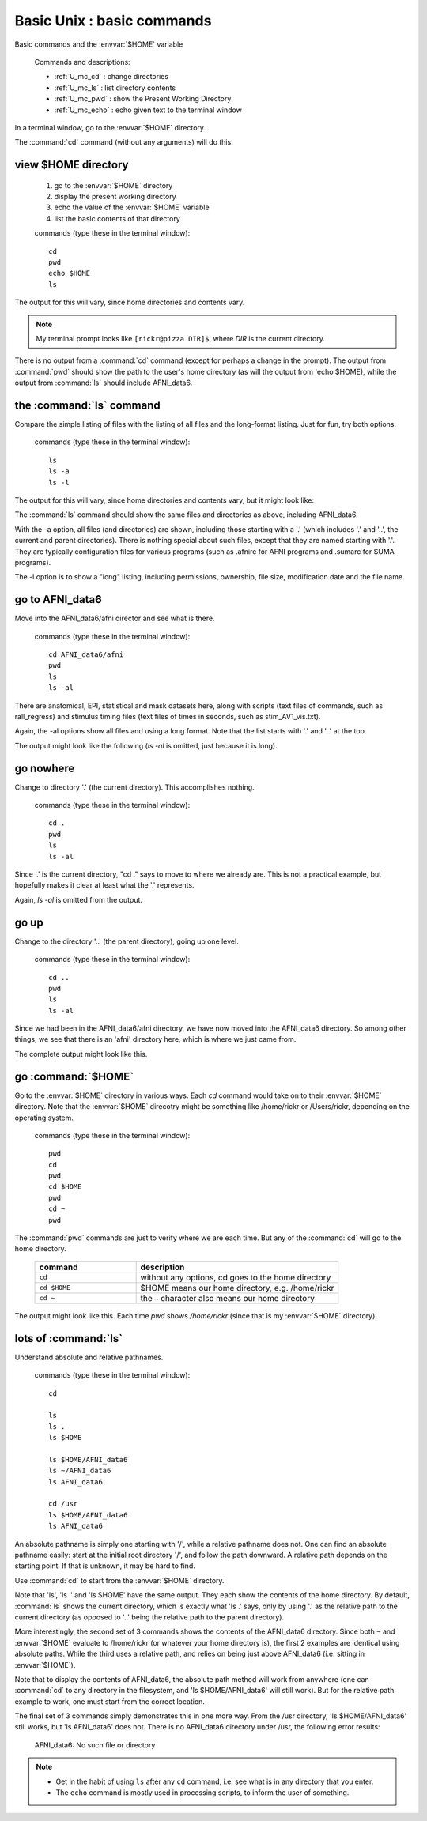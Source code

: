 .. _U_basic_1:

****************************
Basic Unix : basic commands
****************************
Basic commands and the :envvar:`$HOME` variable

   Commands and descriptions:

   - :ref:`U_mc_cd` : change directories
   - :ref:`U_mc_ls` : list directory contents
   - :ref:`U_mc_pwd` : show the Present Working Directory
   - :ref:`U_mc_echo` : echo given text to the terminal window

In a terminal window, go to the :envvar:`$HOME` directory.

The :command:`cd` command (without any arguments) will do this.

view $HOME directory
--------------------

   1. go to the :envvar:`$HOME` directory
   2. display the present working directory
   3. echo the value of the :envvar:`$HOME` variable
   4. list the basic contents of that directory

   commands (type these in the terminal window)::

        cd
        pwd
        echo $HOME
        ls

The output for this will vary, since home directories and contents vary.

.. image:: media/basic_1_A.jpg
   :align: center
   :width: 80%

.. note:: My terminal prompt looks like ``[rickr@pizza DIR]$``, where `DIR`
          is the current directory.

There is no output from a :command:`cd` command (except for perhaps a change in the prompt).  The output from :command:`pwd` should show the path to the user's home directory (as will the output from 'echo $HOME), while the output from :command:`ls` should include AFNI_data6.


the :command:`ls` command
-------------------------
Compare the simple listing of files with the listing of all files and the long-format listing.  Just for fun, try both options.

   commands (type these in the terminal window)::

        ls
        ls -a
        ls -l

The output for this will vary, since home directories and contents vary, but it might look like:

.. image:: media/basic_1_B.jpg
   :align: center
   :width: 80%

The :command:`ls` command should show the same files and directories as above, including AFNI_data6.

With the -a option, all files (and directories) are shown, including those starting with a '.' (which includes '.' and '..', the current and parent directories).  There is nothing special about such files, except that they are named starting with '.'.  They are typically configuration files for various programs (such as .afnirc for AFNI programs and .sumarc for SUMA programs).

The -l option is to show a "long" listing, including permissions, ownership, file size, modification date and the file name.


go to AFNI_data6
----------------
Move into the AFNI_data6/afni director and see what is there.

   commands (type these in the terminal window)::

        cd AFNI_data6/afni
        pwd
        ls
        ls -al

There are anatomical, EPI, statistical and mask datasets here, along with scripts (text files of commands, such as rall_regress) and stimulus timing files (text files of times in seconds, such as stim_AV1_vis.txt).

Again, the -al options show all files and using a long format.  Note that the list starts with '.' and '..' at the top.

The output might look like the following (`ls -al` is omitted, just because it is long).

.. image:: media/basic_1_C.jpg
   :align: center
   :width: 80%

go nowhere
----------
Change to directory '.' (the current directory).  This accomplishes nothing.

   commands (type these in the terminal window)::

        cd .
        pwd
        ls
        ls -al

Since '.' is the current directory, "cd ." says to move to where we already are.  This is not a practical example, but hopefully makes it clear at least what the '.' represents.

Again, `ls -al` is omitted from the output.

.. image:: media/basic_1_D.jpg
   :align: center
   :width: 80%


go up
-----
Change to the directory '..' (the parent directory), going up one level.

   commands (type these in the terminal window)::

        cd ..
        pwd
        ls
        ls -al

Since we had been in the AFNI_data6/afni directory, we have now moved into the AFNI_data6 directory.  So among other things, we see that there is an 'afni' directory here, which is where we just came from.

The complete output might look like this.

.. image:: media/basic_1_E.jpg
   :align: center
   :width: 80%


go :command:`$HOME`
-------------------
Go to the :envvar:`$HOME` directory in various ways.  Each `cd` command would take on to their :envvar:`$HOME` directory.
Note that the :envvar:`$HOME` direcotry might be something like /home/rickr or /Users/rickr, depending on the operating system.

   commands (type these in the terminal window)::

        pwd
        cd
        pwd
        cd $HOME
        pwd
        cd ~
        pwd

The :command:`pwd` commands are just to verify where we are each time.  But any of the :command:`cd` will go to the home directory.

   .. list-table::
      :widths: 20 40
      :header-rows: 1

      * - command
        - description
      * - ``cd``
        - without any options, cd goes to the home directory
      * - ``cd $HOME``
        - $HOME means our home directory, e.g. /home/rickr
      * - ``cd ~``
        - the ``~`` character also means our home directory


The output might look like this.  Each time `pwd` shows `/home/rickr` (since that is my :envvar:`$HOME` directory).

.. image:: media/basic_1_F.jpg
   :align: center
   :width: 80%


lots of :command:`ls`
---------------------
Understand absolute and relative pathnames.

   commands (type these in the terminal window)::

        cd

        ls
        ls .
        ls $HOME

        ls $HOME/AFNI_data6
        ls ~/AFNI_data6
        ls AFNI_data6

        cd /usr
        ls $HOME/AFNI_data6
        ls AFNI_data6


An absolute pathname is simply one starting with '/', while a relative pathname does not.  One can find an absolute pathname easily: start at the initial root directory '/', and follow the path downward.  A relative path depends on the starting point.  If that is unknown, it may be hard to find.

Use :command:`cd` to start from the :envvar:`$HOME` directory.

Note that 'ls', 'ls .' and 'ls $HOME' have the same output.  They each show the contents of the home directory.  By default, :command:`ls` shows the current directory, which is exactly what 'ls .' says, only by using '.' as the relative path to the current directory (as opposed to '..' being the relative path to the parent directory).

.. image:: media/basic_1_G1.jpg
   :align: center
   :width: 80%


More interestingly, the second set of 3 commands shows the contents of the AFNI_data6 directory.  Since both ``~`` and :envvar:`$HOME` evaluate to /home/rickr (or whatever your home directory is), the first 2 examples are identical using absolute paths.  While the third uses a relative path, and relies on being just above AFNI_data6 (i.e. sitting in :envvar:`$HOME`).

.. image:: media/basic_1_G2.jpg
   :align: center
   :width: 80%


Note that to display the contents of AFNI_data6, the absolute path method will work from anywhere (one can :command:`cd` to any directory in the filesystem, and 'ls $HOME/AFNI_data6' will still work).  But for the relative path example to work, one must start from the correct location.

The final set of 3 commands simply demonstrates this in one more way.  From the /usr directory, 'ls $HOME/AFNI_data6' still works, but 'ls AFNI_data6' does not.  There is no AFNI_data6 directory under /usr, the following error results:

         AFNI_data6: No such file or directory

.. image:: media/basic_1_G3.jpg
   :align: center
   :width: 80%

.. note::
        - Get in the habit of using ``ls`` after any ``cd`` command,
          i.e. see what is in any directory that you enter.
        - The ``echo`` command is mostly used in processing scripts, to
          inform the user of something.

